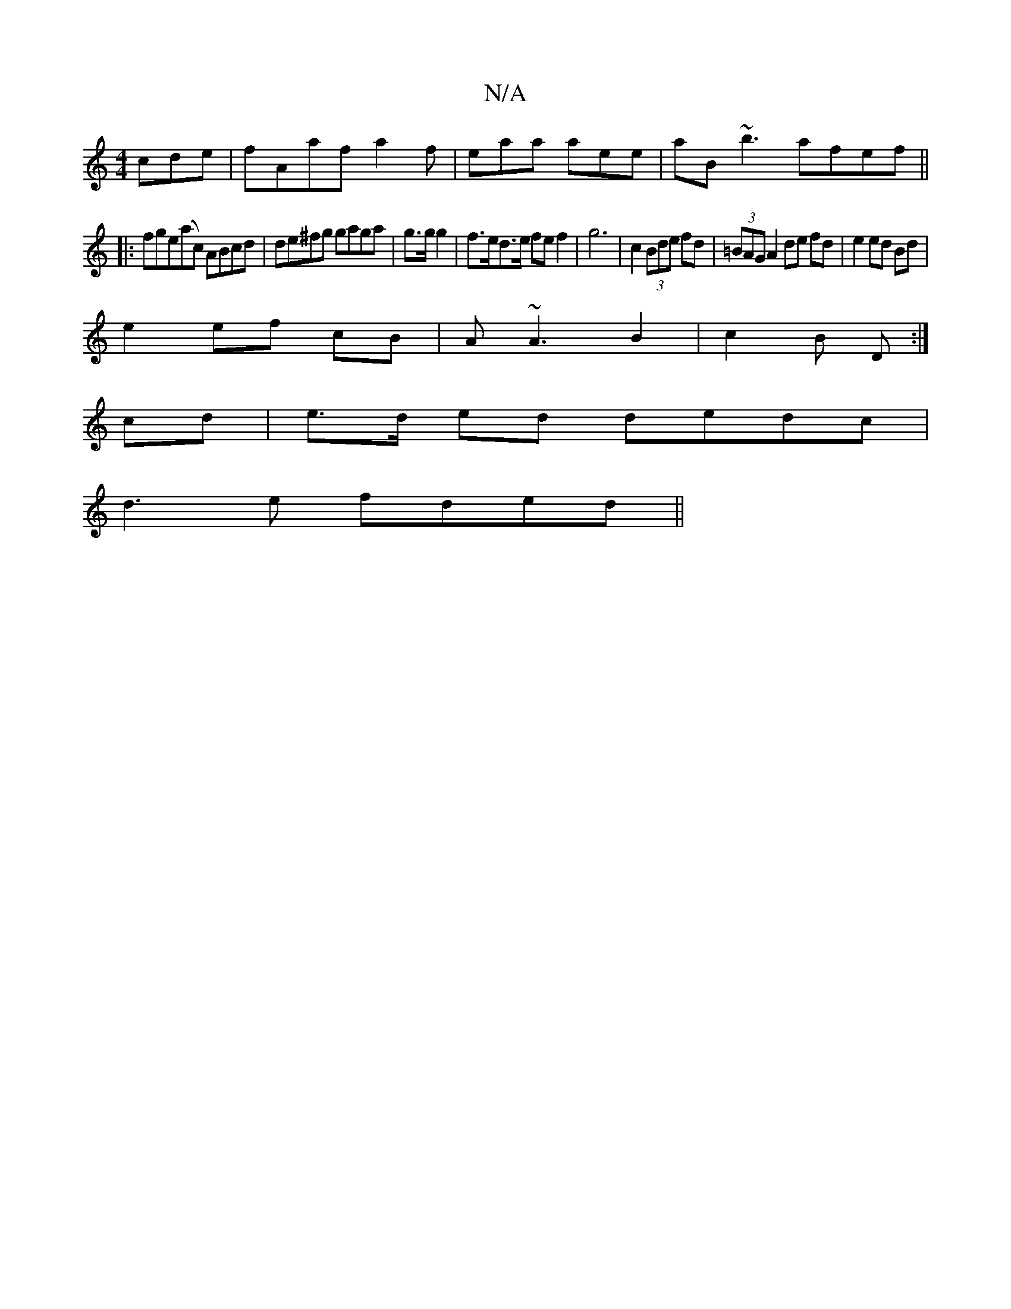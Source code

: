 X:1
T:N/A
M:4/4
R:N/A
K:Cmajor
cde|fAafa2f|eaa aee|aB ~b3 afef ||
|:fge(ac) ABcd|de^fg gaga|g>g g2 |f>ed>e fe f2| g6 | c2 (3Bde fd|(3=BAG A2 de fd|e2 ed Bd |
e2 ef cB | A~A3 B2 | c2 B D :|
cd| e>d ed dedc|
d3e fded||

|:DG| B2 G/E/